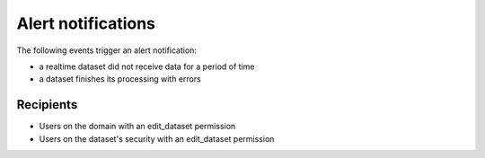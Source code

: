 Alert notifications
===================

The following events trigger an alert notification:

- a realtime dataset did not receive data for a period of time
- a dataset finishes its processing with errors


Recipients
----------

- Users on the domain with an edit_dataset permission
- Users on the dataset's security with an edit_dataset permission
